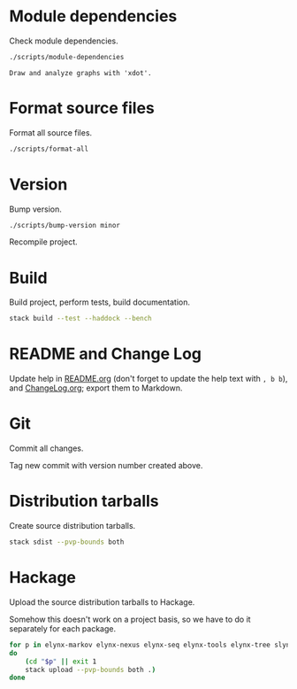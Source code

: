* Module dependencies
Check module dependencies.

#+NAME: CheckModuleDependencies
#+BEGIN_SRC sh :exports both :results output verbatim
./scripts/module-dependencies
#+END_SRC

#+RESULTS: CheckModuleDependencies
: Draw and analyze graphs with 'xdot'.

* Format source files
Format all source files.

#+NAME: CleanFilesStylishHaskell
#+BEGIN_SRC sh :exports both :results output verbatim
./scripts/format-all
#+END_SRC

#+RESULTS: CleanFilesStylishHaskell

* Version
Bump version.

#+NAME: BumpVersion
#+BEGIN_SRC sh :exports both :results output verbatim
./scripts/bump-version minor
#+END_SRC

Recompile project.

* Build
Build project, perform tests, build documentation.

#+NAME: Build
#+BEGIN_SRC sh :exports both :results output verbatim
stack build --test --haddock --bench
#+END_SRC

#+RESULTS: Build

* README and Change Log
Update help in [[file:README.org][README.org]] (don't forget to update the help text with =, b b=),
and [[file:ChangeLog.org][ChangeLog.org]]; export them to Markdown.

* Git
Commit all changes.

Tag new commit with version number created above.

* Distribution tarballs
Create source distribution tarballs.

#+NAME: HackageCreateTarballs
#+BEGIN_SRC sh :exports both :results output verbatim
stack sdist --pvp-bounds both
#+END_SRC

#+RESULTS: HackageCreateTarballs

* Hackage
Upload the source distribution tarballs to Hackage.

Somehow this doesn't work on a project basis, so we have to do it separately for
each package.

#+NAME: HackageUploadTarballs
#+BEGIN_SRC sh :exports both :results output verbatim
for p in elynx-markov elynx-nexus elynx-seq elynx-tools elynx-tree slynx tlynx elynx
do
    (cd "$p" || exit 1
    stack upload --pvp-bounds both .)
done
#+END_SRC

# [2020-04-28 Tue] The Hackage server is out of date, and documentation has to be
# built manually.

# #+NAME: HackageUploadDocumentation
# #+BEGIN_SRC sh :exports both :results output verbatim
# for p in elynx-markov elynx-nexus elynx-seq elynx-tools elynx-tree slynx tlynx elynx
# do
#     (cd "$p" || exit 1
#     SOMETHING LIKE
#     cabal haddock --haddock-for-hackage --haddock-hyperlink-source
#     cabal upload --documentation --publish dist/pkg-0.1-docs.tar.gz )
# done
# #+END_SRC
